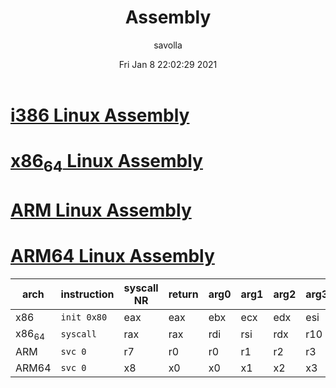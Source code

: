 #+TITLE: Assembly
#+AUTHOR: savolla
#+EMAIL: savolla@protonmail.com
#+DATE: Fri Jan  8 22:02:29 2021
#+DESCRIPTION: Different types of assembly languages

* [[./i386-linux-assembly.org][i386 Linux Assembly]]
* [[./x86_64-linux-assembly.org][x86_64 Linux Assembly]]
* [[./arm-linux-assembly.org][ARM Linux Assembly]]
* [[./aarch64-linux-assembly.org][ARM64 Linux Assembly]]

| arch   | instruction | syscall NR | return | arg0 | arg1 | arg2 | arg3 | arg4 | arg5 |
|--------+-------------+------------+--------+------+------+------+------+------+------|
| x86    | =init 0x80= | eax        | eax    | ebx  | ecx  | edx  | esi  | edi  | ebp  |
| x86_64 | =syscall=   | rax        | rax    | rdi  | rsi  | rdx  | r10  | r8   | r9   |
| ARM    | =svc 0=     | r7         | r0     | r0   | r1   | r2   | r3   | r4   | r5   |
| ARM64  | =svc 0=     | x8         | x0     | x0   | x1   | x2   | x3   | x4   | x5   |
